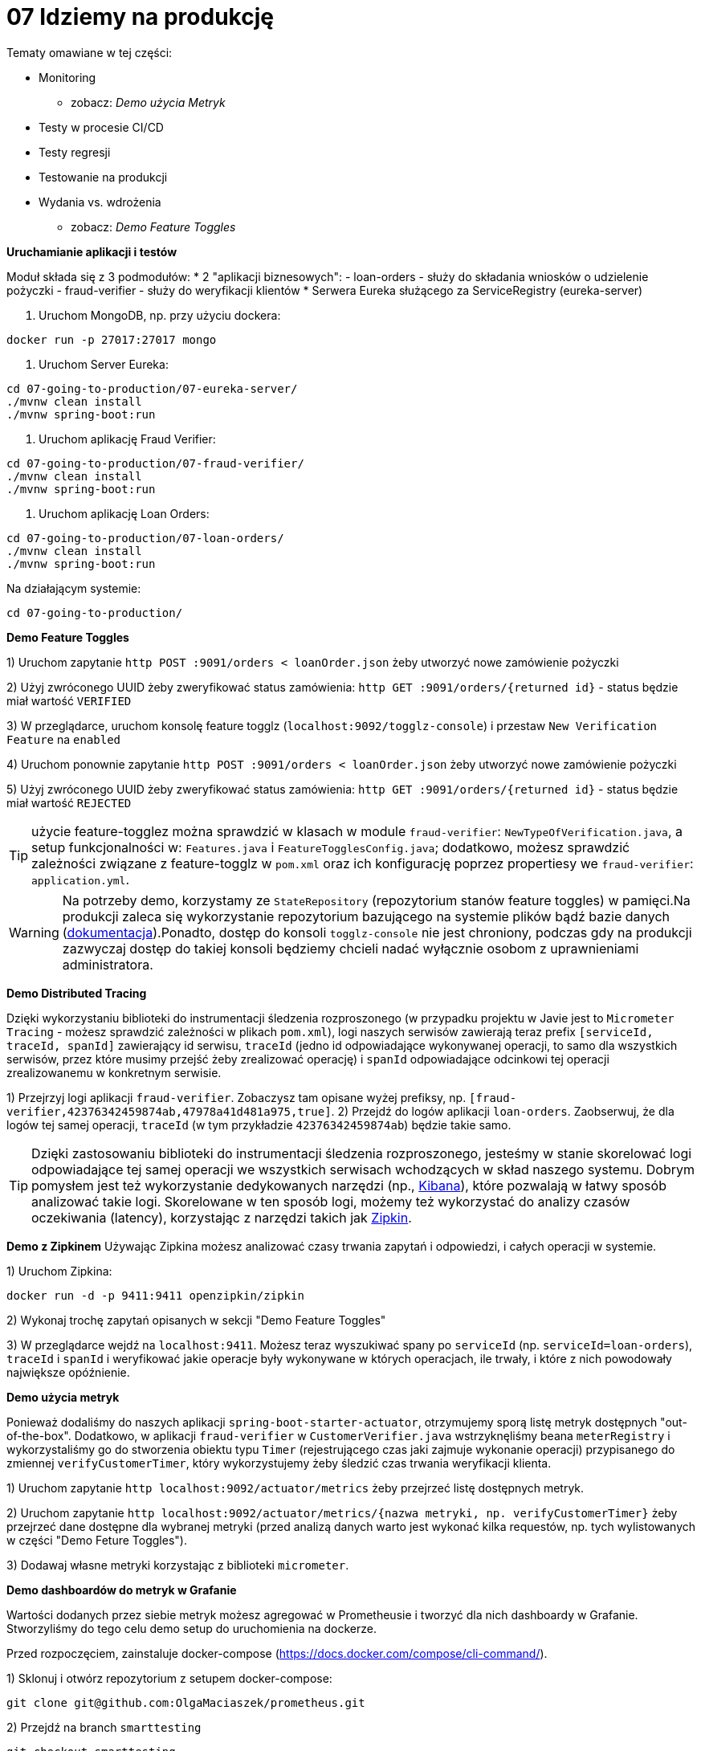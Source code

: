 = 07 Idziemy na produkcję

Tematy omawiane w tej części:

* Monitoring
- zobacz: _Demo użycia Metryk_
* Testy w procesie CI/CD
* Testy regresji
* Testowanie na produkcji
* Wydania vs. wdrożenia
- zobacz: _Demo Feature Toggles_


**Uruchamianie aplikacji i testów**

Moduł składa się z 3 podmodułów:
* 2 "aplikacji biznesowych":
- loan-orders - służy do składania wniosków o udzielenie pożyczki
- fraud-verifier - służy do weryfikacji klientów
* Serwera Eureka służącego za ServiceRegistry (eureka-server)

1. Uruchom MongoDB, np. przy użyciu dockera:

```
docker run -p 27017:27017 mongo
```

2. Uruchom Server Eureka:

```
cd 07-going-to-production/07-eureka-server/
./mvnw clean install
./mvnw spring-boot:run

```

3. Uruchom aplikację Fraud Verifier:

```
cd 07-going-to-production/07-fraud-verifier/
./mvnw clean install
./mvnw spring-boot:run
```

4. Uruchom aplikację Loan Orders:

```
cd 07-going-to-production/07-loan-orders/
./mvnw clean install
./mvnw spring-boot:run

```

Na działającym systemie:

```
cd 07-going-to-production/
```

**Demo Feature Toggles**

1) Uruchom zapytanie `http POST :9091/orders < loanOrder.json` żeby utworzyć nowe zamówienie pożyczki

2) Użyj zwróconego UUID żeby zweryfikować status zamówienia: `http GET :9091/orders/{returned id}` - status będzie miał wartość `VERIFIED`

3) W przeglądarce, uruchom konsolę feature togglz (`localhost:9092/togglz-console`) i przestaw `New Verification Feature` na `enabled`

4) Uruchom ponownie zapytanie `http POST :9091/orders < loanOrder.json` żeby utworzyć nowe zamówienie pożyczki

5) Użyj zwróconego UUID żeby zweryfikować status zamówienia: `http GET :9091/orders/{returned id}` - status będzie miał wartość `REJECTED`

TIP: użycie feature-togglez można sprawdzić w klasach w module `fraud-verifier`: `NewTypeOfVerification.java`, a setup funkcjonalności w: `Features.java` i `FeatureTogglesConfig.java`; dodatkowo, możesz sprawdzić zależności związane z feature-togglz w `pom.xml` oraz ich konfigurację poprzez propertiesy we `fraud-verifier`: `application.yml`.

WARNING: Na potrzeby demo, korzystamy ze `StateRepository` (repozytorium stanów feature toggles) w pamięci.Na produkcji zaleca się wykorzystanie repozytorium bazującego na systemie plików bądź bazie danych (https://www.togglz.org/documentation/repositories.html[dokumentacja]).Ponadto, dostęp do konsoli `togglz-console` nie jest chroniony, podczas gdy na produkcji zazwyczaj dostęp do takiej konsoli będziemy chcieli nadać wyłącznie osobom z uprawnieniami administratora.

**Demo Distributed Tracing**

Dzięki wykorzystaniu biblioteki do instrumentacji śledzenia rozproszonego (w przypadku projektu w Javie jest to `Micrometer Tracing` - możesz sprawdzić zależności w plikach `pom.xml`), logi naszych serwisów zawierają teraz prefix `[serviceId, traceId, spanId]` zawierający id serwisu, `traceId` (jedno id odpowiadające wykonywanej operacji, to samo dla wszystkich serwisów, przez które musimy przejść żeby zrealizować operację) i `spanId` odpowiadające odcinkowi tej operacji zrealizowanemu w konkretnym serwisie.

1) Przejrzyj logi aplikacji `fraud-verifier`.
Zobaczysz tam opisane wyżej prefiksy, np.  `[fraud-verifier,42376342459874ab,47978a41d481a975,true]`.
2) Przejdź do logów aplikacji `loan-orders`.
Zaobserwuj, że dla logów tej samej operacji, `traceId` (w tym przykładzie `42376342459874ab`) będzie takie samo.

TIP: Dzięki zastosowaniu biblioteki do instrumentacji śledzenia rozproszonego, jesteśmy w stanie skorelować logi odpowiadające tej samej operacji we wszystkich serwisach wchodzących w skład naszego systemu.
Dobrym pomysłem jest też wykorzystanie dedykowanych narzędzi (np., https://www.elastic.co/kibana[Kibana]), które pozwalają w łatwy sposób analizować takie logi.
Skorelowane w ten sposób logi, możemy też wykorzystać do analizy czasów oczekiwania (latency), korzystając z narzędzi takich jak https://zipkin.io/[Zipkin].

**Demo z Zipkinem**
Używając Zipkina możesz analizować czasy trwania zapytań i odpowiedzi, i całych operacji w systemie.

1) Uruchom Zipkina:
```
docker run -d -p 9411:9411 openzipkin/zipkin
```

2) Wykonaj trochę zapytań opisanych w sekcji "Demo Feature Toggles"

3) W przeglądarce wejdź na `localhost:9411`. Możesz teraz wyszukiwać spany po `serviceId` (np. `serviceId=loan-orders`), `traceId` i `spanId` i weryfikować jakie operacje były wykonywane w których operacjach, ile trwały, i które z nich powodowały największe opóźnienie.


**Demo użycia metryk**

Ponieważ dodaliśmy do naszych aplikacji `spring-boot-starter-actuator`, otrzymujemy sporą listę metryk dostępnych "out-of-the-box".
Dodatkowo, w aplikacji  `fraud-verifier` w `CustomerVerifier.java` wstrzyknęliśmy beana `meterRegistry` i wykorzystaliśmy go do stworzenia obiektu typu `Timer` (rejestrującego czas jaki zajmuje wykonanie operacji) przypisanego do zmiennej `verifyCustomerTimer`, który wykorzystujemy żeby śledzić czas trwania weryfikacji klienta.

1) Uruchom zapytanie `http localhost:9092/actuator/metrics` żeby przejrzeć listę dostępnych metryk.

2) Uruchom zapytanie `http localhost:9092/actuator/metrics/{nazwa metryki, np. verifyCustomerTimer}` żeby przejrzeć dane dostępne dla wybranej metryki (przed analizą danych warto jest wykonać kilka requestów, np. tych wylistowanych w części "Demo Feture Toggles").

3) Dodawaj własne metryki korzystając z biblioteki `micrometer`.


**Demo dashboardów do metryk w Grafanie**

Wartości dodanych przez siebie metryk możesz agregować w Prometheusie i tworzyć dla nich dashboardy w Grafanie. Stworzyliśmy do tego celu demo setup do uruchomienia na dockerze.

Przed rozpoczęciem, zainstaluje docker-compose (https://docs.docker.com/compose/cli-command/).

1) Sklonuj i otwórz repozytorium z setupem docker-compose:
```
git clone git@github.com:OlgaMaciaszek/prometheus.git
```

2) Przejdź na branch `smarttesting`
```
git checkout smarttesting
```

3) Uruchom skrypt ustawiający IP:
```
./scripts/update_prometheus.sh
```

4) Uruchom kontenery
```
./scripts/run.sh
```

5) Wykonaj trochę zapytań opisanych w sekcji "Demo Feature Toggles"

6) W przeglądarce uruchom Prometheusa pod `localhost:9090`. Możesz przeglądać metryki i tworzyć do nich grafy.

7) W przeglądarce Grafanę pod `localhost:3000` (użytkownik: `admin`, hasło: `foobar`). Na stronie `localhost:3000/dashboards` głównej znajdziesz linki do przykładowych dashboardów. "Demo Dashboard" wykorzystuje metrykę, którą dodaliśmy w kodzie. Możesz tworzyć dashboardy dla dodanych przez siebie metryk.




